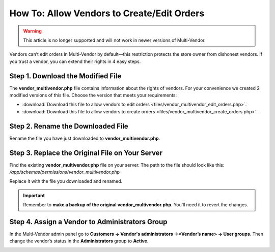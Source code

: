 *******************************************
How To: Allow Vendors to Create/Edit Orders
*******************************************

.. warning::

    This article is no longer supported and will not work in newer versions of Multi-Vendor.

Vendors can’t edit orders in Multi-Vendor by default—this restriction protects the store owner from dishonest vendors. If you trust a vendor, you can extend their rights in 4 easy steps.

==================================
Step 1. Download the Modified File
==================================

The **vendor_multivendor.php** file contains information about the rights of vendors. For your convenience we created 2 modified versions of this file. Choose the version that meets your requirements:

* :download:`Download this file to allow vendors to edit orders <files/vendor_multivendor_edit_orders.php>`.

* :download:`Download this file to allow vendors to create orders <files/vendor_multivendor_create_orders.php>`.

==================================
Step 2. Rename the Downloaded File
==================================

Rename the file you have just downloaded to **vendor_multivendor.php**. 

================================================
Step 3. Replace the Original File on Your Server
================================================

Find the existing **vendor_multivendor.php** file on your server. The path to the file should look like this: 
*/app/schemas/permissions/vendor_multivendor.php*

Replace it with the file you downloaded and renamed.

.. important::

    Remember to **make a backup of the original vendor_multivendor.php**. You’ll need it to revert the changes.

===============================================
Step 4. Assign a Vendor to Administrators Group
===============================================

In the Multi-Vendor admin panel go to **Customers → Vendor's administrators →<Vendor’s name> → User groups**. Then change the vendor’s status in the **Administrators** group to **Active**.

.. image:: img/vendors_edit_orders/vendor_group.png
    :align: center
    :alt: Assign a vendor to the Administrators group.
